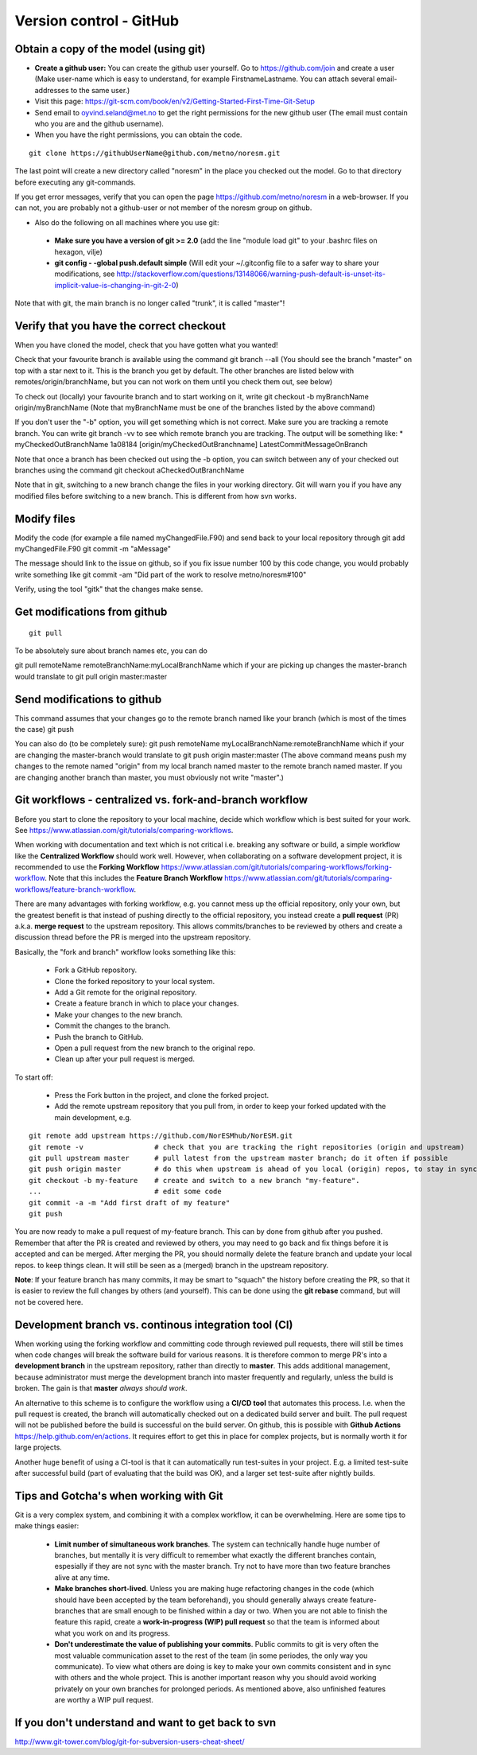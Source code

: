 .. _gitbestpractice:

Version control - GitHub
============================


Obtain a copy of the model (using git)
''''''''''''''''''''''''''''''''''''''

- **Create a github user:** You can create the github user yourself. Go to https://github.com/join and create a user (Make user-name which is easy to understand, for example FirstnameLastname. You can attach several email-addresses to the same user.)

- Visit this page:
  https://git-scm.com/book/en/v2/Getting-Started-First-Time-Git-Setup

- Send email to oyvind.seland@met.no to get the right permissions for the new github user (The email must contain who you are and the github username).

- When you have the right permissions, you can obtain the code.

::

  git clone https://githubUserName@github.com/metno/noresm.git

The last point will create a new directory called "noresm" in the place
you checked out the model. Go to that directory before executing any
git-commands.

If you get error messages, verify that you can open the page
https://github.com/metno/noresm in a web-browser. If you can not, you
are probably not a github-user or not member of the noresm group on
github.

-  Also do the following on all machines where you use git:

  * **Make sure you have a version of git >= 2.0** (add the line "module load git" to your .bashrc files on hexagon, vilje)
  * **git config - -global push.default simple** (Will edit your ~/.gitconfig file to a safer way to share your modifications, see http://stackoverflow.com/questions/13148066/warning-push-default-is-unset-its-implicit-value-is-changing-in-git-2-0)

Note that with git, the main branch is no longer called "trunk", it is called "master"!


Verify that you have the correct checkout
'''''''''''''''''''''''''''''''''''''''''

When you have cloned the model, check that you have gotten what you
wanted!

Check that your favourite branch is available using the command git
branch --all 
(You should see the branch "master" on top with a star next
to it. This is the branch you get by default. The other branches are
listed below with remotes/origin/branchName, but you can not work on
them until you check them out, see below)

To check out (locally) your favourite branch and to start working on it,
write git checkout -b myBranchName origin/myBranchName (Note that
myBranchName must be one of the branches listed by the above command)

If you don't user the "-b" option, you will get something which is not
correct. Make sure you are tracking a remote branch. You can write git
branch -vv to see which remote branch you are tracking. The output will
be something like: \* myCheckedOutBranchName 1a08184
[origin/myCheckedOutBranchname] LatestCommitMessageOnBranch

Note that once a branch has been checked out using the -b option, you
can switch between any of your checked out branches using the command
git checkout aCheckedOutBranchName

Note that in git, switching to a new branch change the files in your
working directory. Git will warn you if you have any modified files
before switching to a new branch. This is different from how svn works.

Modify files
''''''''''''

Modify the code (for example a file named myChangedFile.F90) and send
back to your local repository through git add myChangedFile.F90 git
commit -m "aMessage"

The message should link to the issue on github, so if you fix issue
number 100 by this code change, you would probably write something like
git commit -am "Did part of the work to resolve metno/noresm#100"

Verify, using the tool "gitk" that the changes make sense.

Get modifications from github
'''''''''''''''''''''''''''''

::

  git pull

To be absolutely sure about branch names etc, you can do

git pull remoteName remoteBranchName:myLocalBranchName which if your are
picking up changes the master-branch would translate to git pull origin
master:master

Send modifications to github
''''''''''''''''''''''''''''

This command assumes that your changes go to the remote branch named
like your branch (which is most of the times the case) git push

You can also do (to be completely sure): git push remoteName
myLocalBranchName:remoteBranchName which if your are changing the
master-branch would translate to git push origin master:master (The
above command means push my changes to the remote named "origin" from my
local branch named master to the remote branch named master. If you are
changing another branch than master, you must obviously not write
"master".)


Git workflows - centralized vs. fork-and-branch workflow
'''''''''''''''''''''''''''''''''''''''''''''''''''''''
Before you start to clone the repository to your local machine, decide which workflow which is best suited for your work. See https://www.atlassian.com/git/tutorials/comparing-workflows. 

When working with documentation and text which is not critical i.e. breaking any software or build, a simple workflow like the **Centralized Workflow** should work well. However, when collaborating on a software development project, it is recommended to use the **Forking Workflow** https://www.atlassian.com/git/tutorials/comparing-workflows/forking-workflow.  Note that this includes the **Feature Branch Workflow** https://www.atlassian.com/git/tutorials/comparing-workflows/feature-branch-workflow.

There are many advantages with forking workflow, e.g. you cannot mess up the official repository, only your own, but the greatest benefit is that instead of pushing directly to the official repository, you instead create a **pull request** (PR) a.k.a. **merge request** to the upstream repository. This allows commits/branches to be reviewed by others and create a discussion thread before the PR is merged into the upstream repository.

Basically, the "fork and branch" workflow looks something like this:

  * Fork a GitHub repository.
  * Clone the forked repository to your local system.
  * Add a Git remote for the original repository.
  * Create a feature branch in which to place your changes.
  * Make your changes to the new branch.
  * Commit the changes to the branch.
  * Push the branch to GitHub.
  * Open a pull request from the new branch to the original repo.
  * Clean up after your pull request is merged.
  
To start off:

  * Press the Fork button in the project, and clone the forked project.
  * Add the remote upstream repository that you pull from, in order to keep your forked updated with the main development, e.g.
::

  git remote add upstream https://github.com/NorESMhub/NorESM.git
  git remote -v                 # check that you are tracking the right repositories (origin and upstream)
  git pull upstream master      # pull latest from the upstream master branch; do it often if possible
  git push origin master        # do this when upstream is ahead of you local (origin) repos, to stay in sync.
  git checkout -b my-feature    # create and switch to a new branch "my-feature".
  ...                           # edit some code
  git commit -a -m "Add first draft of my feature"
  git push

You are now ready to make a pull request of my-feature branch. This can by done from github after you pushed. Remember that after the PR is created and reviewed by others, you may need to go back and fix things before it is accepted and can be merged.
After merging the PR, you should normally delete the feature branch and update your local repos. to keep things clean. It will still be seen as a (merged) branch in the upstream repository.

**Note**: If your feature branch has many commits, it may be smart to "squach" the history before creating the PR, so that it is easier to review the full changes by others (and yourself). This can be done using the **git rebase** command, but will not be covered here.

Development branch vs. continous integration tool (CI)
''''''''''''''''''''''''''''''''''''''''''''''''''''''
When working using the forking workflow and committing code through reviewed pull requests, there will still be times when code changes will break the software build for various reasons. It is therefore common to merge PR's into a **development branch** in the upstream repository, rather than directly to **master**. This adds additional management, because administrator must merge the development branch into master frequently and regularly, unless the build is broken. The gain is that **master** *always should work*.

An alternative to this scheme is to configure the workflow using a **CI/CD tool** that automates this process. I.e. when the pull request is created, the branch will automatically checked out on a dedicated build server and built. The pull request will not be published before the build is successful on the build server. On github, this is possible with **Github Actions** https://help.github.com/en/actions. It requires effort to get this in place for complex projects, but is normally worth it for large projects.

Another huge benefit of using a CI-tool is that it can automatically run test-suites in your project. E.g. a limited test-suite after successful build (part of evaluating that the build was OK), and a larger set test-suite after nightly builds.


Tips and Gotcha's when working with Git
'''''''''''''''''''''''''''''''''''''''
Git is a very complex system, and combining it with a complex workflow, it can be overwhelming. Here are some tips to make things easier:
  
  * **Limit number of simultaneous work branches**. The system can technically handle huge number of branches, but mentally it is very difficult to remember what exactly the different branches contain, espesially if they are not sync with the master branch. Try not to have more than two feature branches alive at any time.
  * **Make branches short-lived**. Unless you are making huge refactoring changes in the code (which should have been accepted by the team beforehand), you should generally always create feature-branches that are small enough to be finished within a day or two. When you are not able to finish the feature this rapid, create a **work-in-progress (WIP) pull request** so that the team is informed about what you work on and its progress.
  * **Don't underestimate the value of publishing your commits**. Public commits to git is very often the most valuable communication asset to the rest of the team (in some periodes, the only way you communicate). To view what others are doing is key to make your own commits consistent and in sync with others and the whole project. This is another important reason why you should avoid working privately on your own branches for prolonged periods. As mentioned above, also unfinished features are worthy a WIP pull request.

If you don't understand and want to get back to svn
'''''''''''''''''''''''''''''''''''''''''''''''''''

http://www.git-tower.com/blog/git-for-subversion-users-cheat-sheet/
